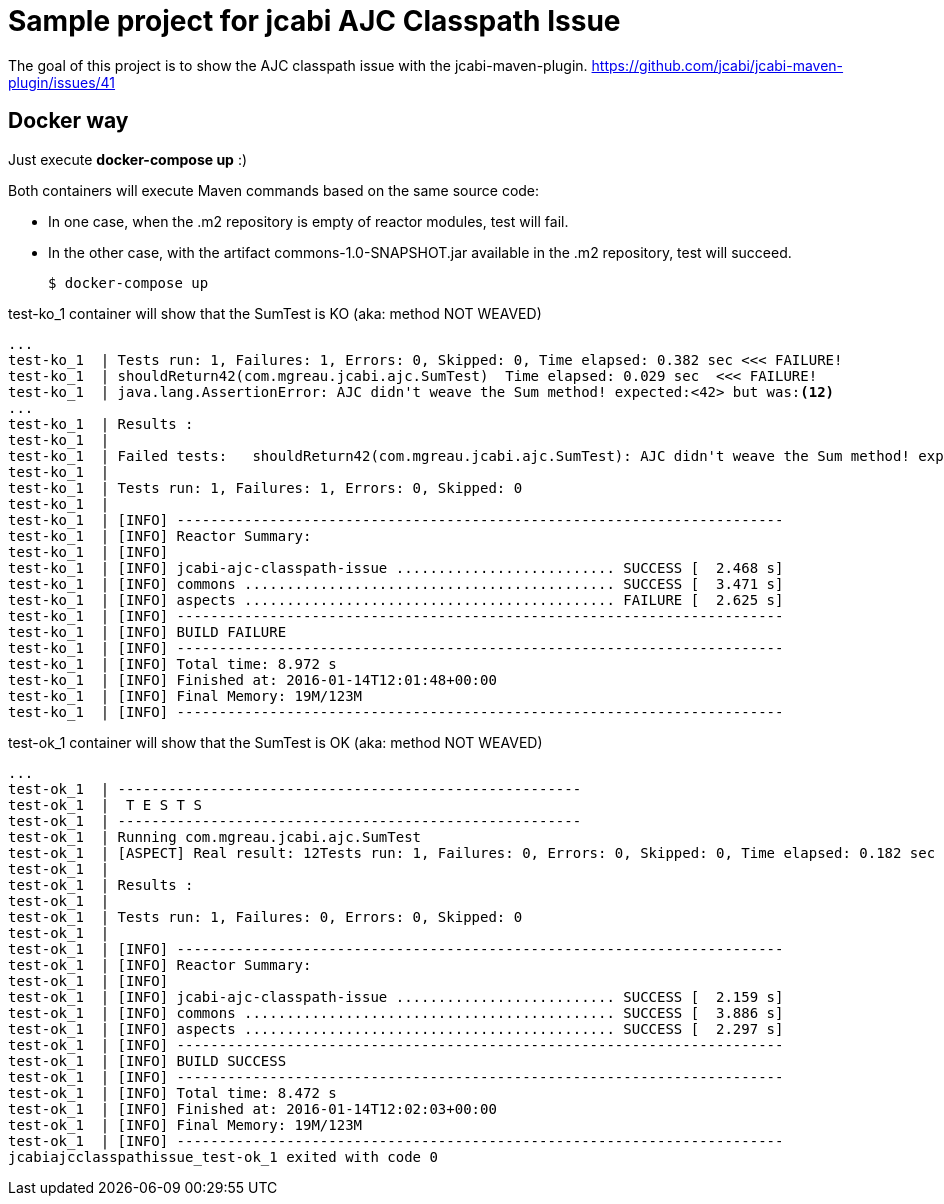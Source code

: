 = Sample project for jcabi AJC Classpath Issue

The goal of this project is to show the AJC classpath issue with the jcabi-maven-plugin.
https://github.com/jcabi/jcabi-maven-plugin/issues/41

== Docker way

Just execute *docker-compose up* :)

Both containers will execute Maven commands based on the same source code:

* In one case, when the .m2 repository is empty of reactor modules, test will fail.
* In the other case, with the artifact commons-1.0-SNAPSHOT.jar available in the .m2 repository, test will succeed.

  $ docker-compose up

.test-ko_1 container will show that the SumTest is KO (aka: method NOT WEAVED)
[source, text]
----
...
test-ko_1  | Tests run: 1, Failures: 1, Errors: 0, Skipped: 0, Time elapsed: 0.382 sec <<< FAILURE!
test-ko_1  | shouldReturn42(com.mgreau.jcabi.ajc.SumTest)  Time elapsed: 0.029 sec  <<< FAILURE!
test-ko_1  | java.lang.AssertionError: AJC didn't weave the Sum method! expected:<42> but was:<12>
...
test-ko_1  | Results :
test-ko_1  |
test-ko_1  | Failed tests:   shouldReturn42(com.mgreau.jcabi.ajc.SumTest): AJC didn't weave the Sum method! expected:<42> but was:<12>
test-ko_1  |
test-ko_1  | Tests run: 1, Failures: 1, Errors: 0, Skipped: 0
test-ko_1  |
test-ko_1  | [INFO] ------------------------------------------------------------------------
test-ko_1  | [INFO] Reactor Summary:
test-ko_1  | [INFO]
test-ko_1  | [INFO] jcabi-ajc-classpath-issue .......................... SUCCESS [  2.468 s]
test-ko_1  | [INFO] commons ............................................ SUCCESS [  3.471 s]
test-ko_1  | [INFO] aspects ............................................ FAILURE [  2.625 s]
test-ko_1  | [INFO] ------------------------------------------------------------------------
test-ko_1  | [INFO] BUILD FAILURE
test-ko_1  | [INFO] ------------------------------------------------------------------------
test-ko_1  | [INFO] Total time: 8.972 s
test-ko_1  | [INFO] Finished at: 2016-01-14T12:01:48+00:00
test-ko_1  | [INFO] Final Memory: 19M/123M
test-ko_1  | [INFO] ------------------------------------------------------------------------
----

.test-ok_1 container will show that the SumTest is OK (aka: method NOT WEAVED)
[source, text]
----
...
test-ok_1  | -------------------------------------------------------
test-ok_1  |  T E S T S
test-ok_1  | -------------------------------------------------------
test-ok_1  | Running com.mgreau.jcabi.ajc.SumTest
test-ok_1  | [ASPECT] Real result: 12Tests run: 1, Failures: 0, Errors: 0, Skipped: 0, Time elapsed: 0.182 sec
test-ok_1  |
test-ok_1  | Results :
test-ok_1  |
test-ok_1  | Tests run: 1, Failures: 0, Errors: 0, Skipped: 0
test-ok_1  |
test-ok_1  | [INFO] ------------------------------------------------------------------------
test-ok_1  | [INFO] Reactor Summary:
test-ok_1  | [INFO]
test-ok_1  | [INFO] jcabi-ajc-classpath-issue .......................... SUCCESS [  2.159 s]
test-ok_1  | [INFO] commons ............................................ SUCCESS [  3.886 s]
test-ok_1  | [INFO] aspects ............................................ SUCCESS [  2.297 s]
test-ok_1  | [INFO] ------------------------------------------------------------------------
test-ok_1  | [INFO] BUILD SUCCESS
test-ok_1  | [INFO] ------------------------------------------------------------------------
test-ok_1  | [INFO] Total time: 8.472 s
test-ok_1  | [INFO] Finished at: 2016-01-14T12:02:03+00:00
test-ok_1  | [INFO] Final Memory: 19M/123M
test-ok_1  | [INFO] ------------------------------------------------------------------------
jcabiajcclasspathissue_test-ok_1 exited with code 0

----
